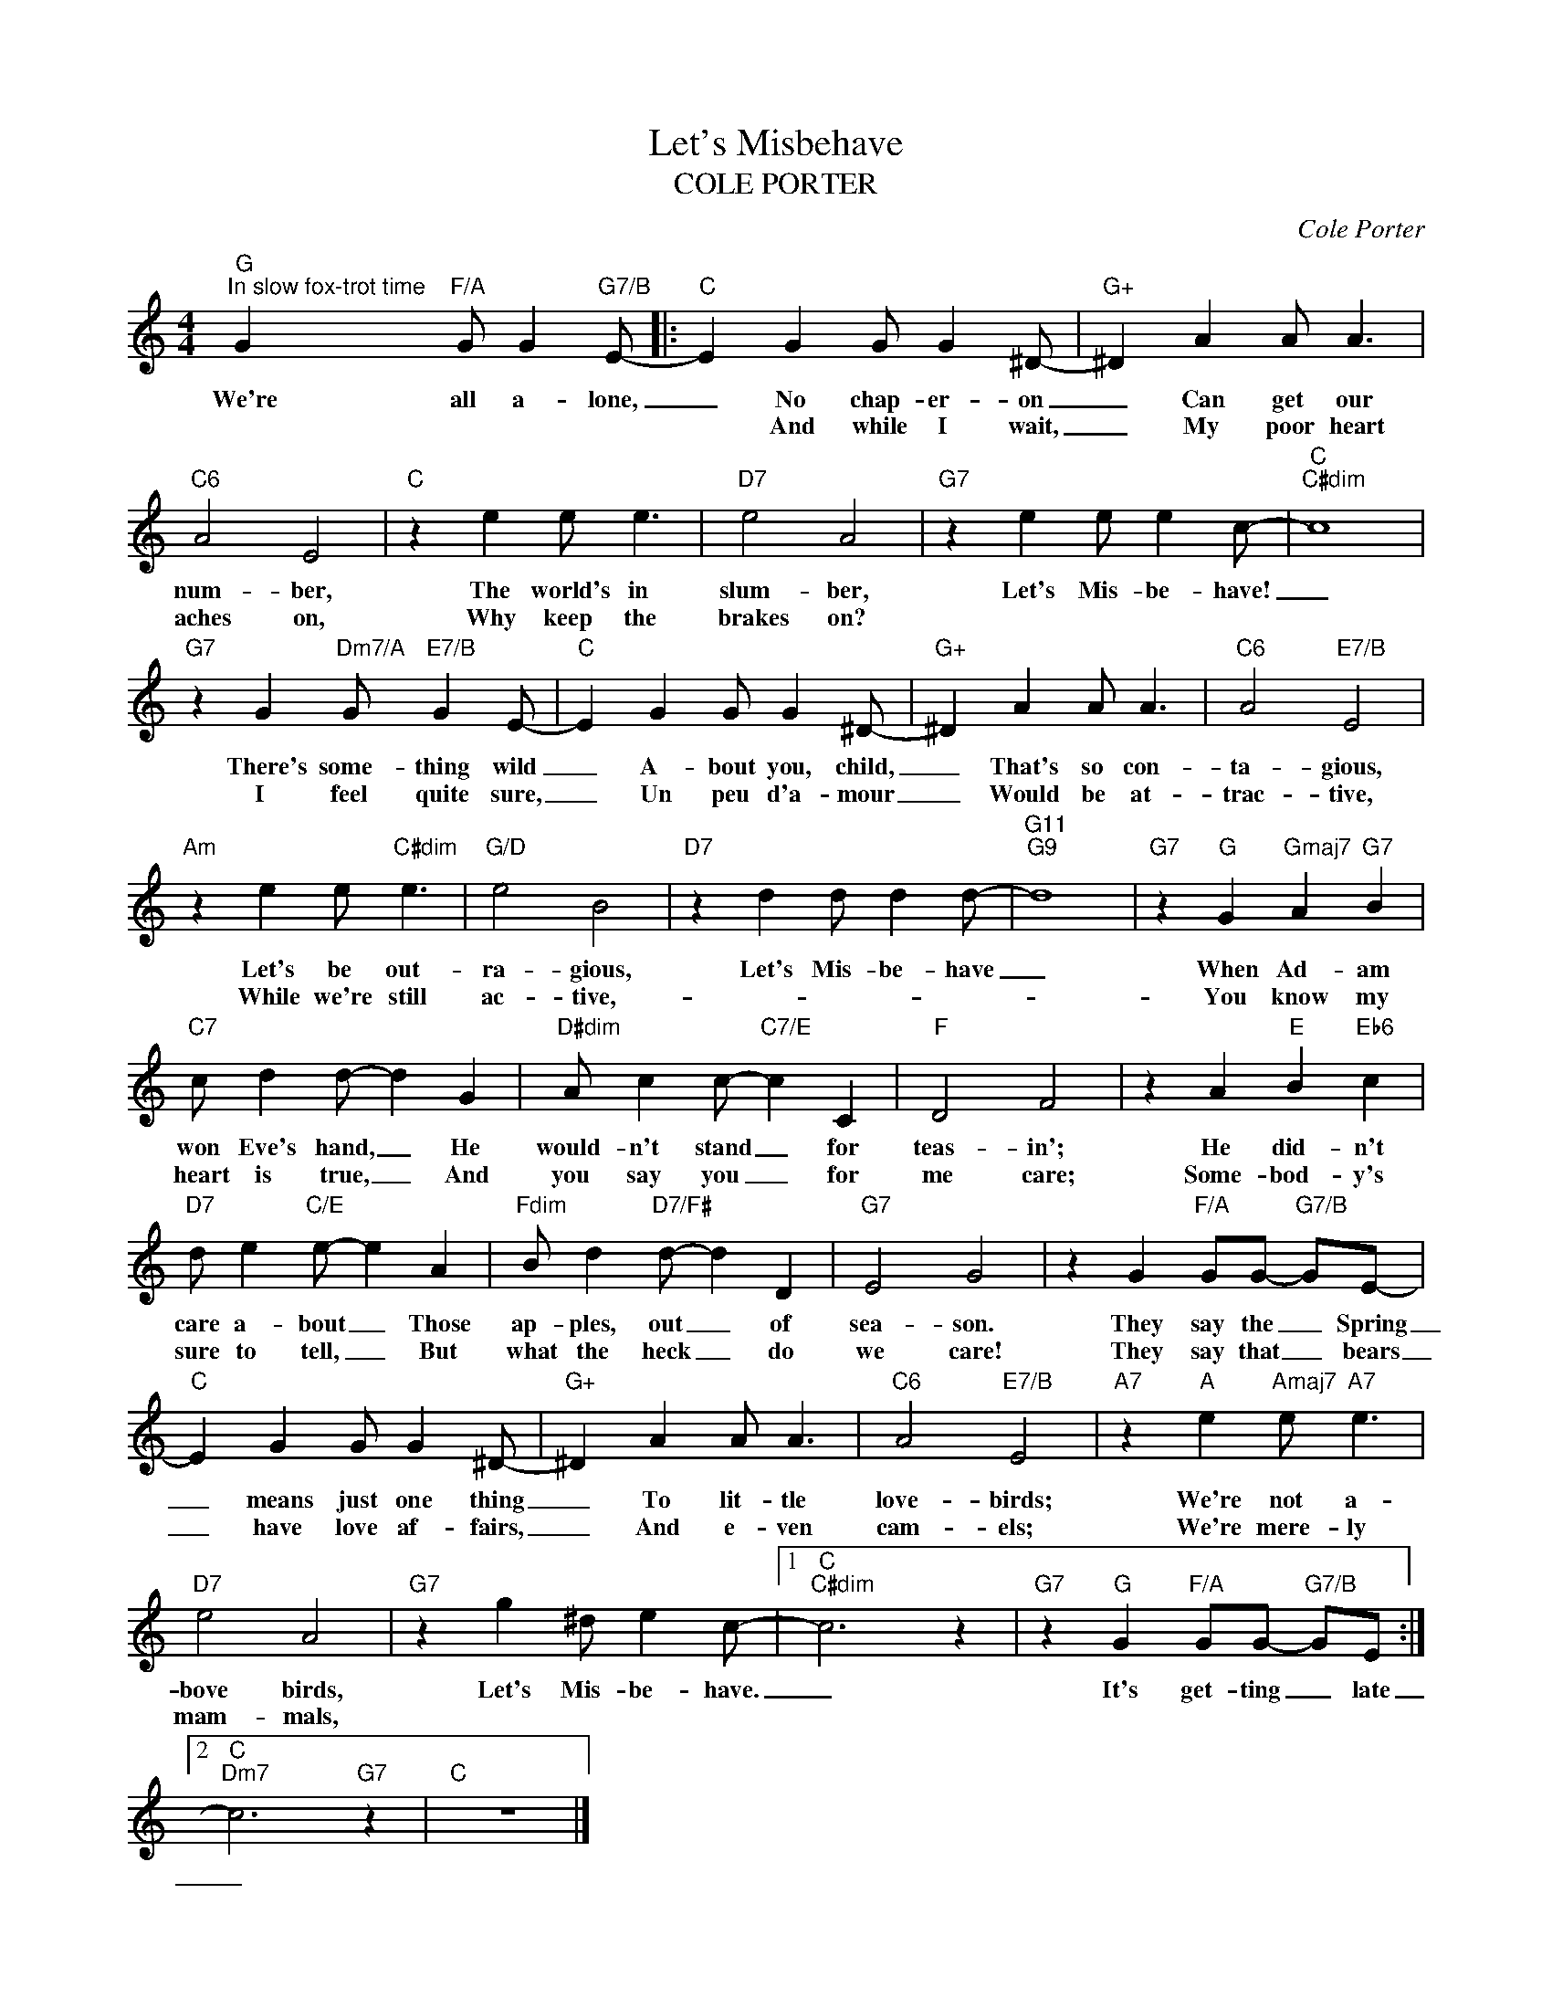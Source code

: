 X:1
T:Let's Misbehave
T:COLE PORTER
C:Cole Porter
Z:All Rights Reserved
L:1/4
M:4/4
K:C
V:1 treble 
%%MIDI program 0
V:1
"G""^In slow fox-trot time" G"F/A" G/ G"G7/B" E/- |:"C" E G G/ G ^D/- |"G+" ^D A A/ A3/2 | %3
w: We're all a- lone,|_ No chap- er- on|_ Can get our|
w: |* And while I wait,|_ My poor heart|
"C6" A2 E2 |"C" z e e/ e3/2 |"D7" e2 A2 |"G7" z e e/ e c/- |"C""C#dim" c4 | %8
w: num- ber,|The world's in|slum- ber,|Let's Mis- be- have!|_|
w: aches on,|Why keep the|brakes on?|||
"G7" z G"Dm7/A" G/"E7/B" G E/- |"C" E G G/ G ^D/- |"G+" ^D A A/ A3/2 |"C6" A2"E7/B" E2 | %12
w: There's some- thing wild|_ A- bout you, child,|_ That's so con-|ta- gious,|
w: I feel quite sure,|_ Un peu d'a- mour|_ Would be at-|trac- tive,|
"Am" z e e/"C#dim" e3/2 |"G/D" e2 B2 |"D7" z d d/ d d/- |"G11""G9" d4 |"G7" z"G" G"Gmaj7" A"G7" B | %17
w: Let's be out-|ra- gious,|Let's Mis- be- have|_|When Ad- am|
w: While we're still|ac- tive,-|||You know my|
"C7" c/ d d/- d G |"D#dim" A/ c c/-"C7/E" c C |"F" D2 F2 | z A"E" B"Eb6" c | %21
w: won Eve's hand, _ He|would- n't stand _ for|teas- in';|He did- n't|
w: heart is true, _ And|you say you _ for|me care;|Some- bod- y's|
"D7" d/ e"C/E" e/- e A |"Fdim" B/ d"D7/F#" d/- d D |"G7" E2 G2 | z G"F/A" G/G/-"G7/B" G/E/- | %25
w: care a- bout _ Those|ap- ples, out _ of|sea- son.|They say the _ Spring|
w: sure to tell, _ But|what the heck _ do|we care!|They say that _ bears|
"C" E G G/ G ^D/- |"G+" ^D A A/ A3/2 |"C6" A2"E7/B" E2 |"A7" z"A" e"Amaj7" e/"A7" e3/2 | %29
w: _ means just one thing|_ To lit- tle|love- birds;|We're not a-|
w: _ have love af- fairs,|_ And e- ven|cam- els;|We're mere- ly|
"D7" e2 A2 |"G7" z g ^d/ e c/- |1"C""C#dim" c3 z |"G7" z"G" G"F/A" G/G/-"G7/B" G/E/ :|2 %33
w: bove birds,|Let's Mis- be- have.|_|It's get- ting _ late|
w: mam- mals,||||
"C""Dm7" c3"G7" z |"C" z4 |] %35
w: _||
w: ||

